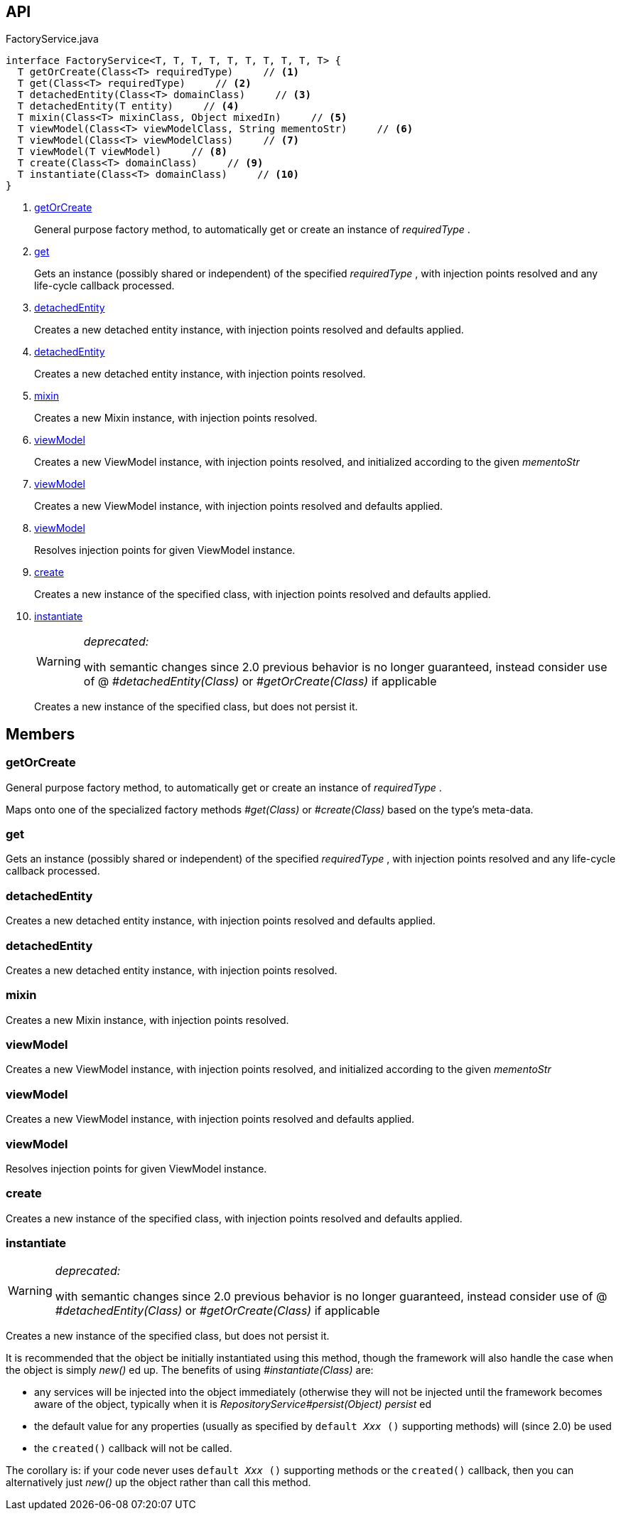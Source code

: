 :Notice: Licensed to the Apache Software Foundation (ASF) under one or more contributor license agreements. See the NOTICE file distributed with this work for additional information regarding copyright ownership. The ASF licenses this file to you under the Apache License, Version 2.0 (the "License"); you may not use this file except in compliance with the License. You may obtain a copy of the License at. http://www.apache.org/licenses/LICENSE-2.0 . Unless required by applicable law or agreed to in writing, software distributed under the License is distributed on an "AS IS" BASIS, WITHOUT WARRANTIES OR  CONDITIONS OF ANY KIND, either express or implied. See the License for the specific language governing permissions and limitations under the License.

== API

[source,java]
.FactoryService.java
----
interface FactoryService<T, T, T, T, T, T, T, T, T, T> {
  T getOrCreate(Class<T> requiredType)     // <.>
  T get(Class<T> requiredType)     // <.>
  T detachedEntity(Class<T> domainClass)     // <.>
  T detachedEntity(T entity)     // <.>
  T mixin(Class<T> mixinClass, Object mixedIn)     // <.>
  T viewModel(Class<T> viewModelClass, String mementoStr)     // <.>
  T viewModel(Class<T> viewModelClass)     // <.>
  T viewModel(T viewModel)     // <.>
  T create(Class<T> domainClass)     // <.>
  T instantiate(Class<T> domainClass)     // <.>
}
----

<.> xref:#getOrCreate[getOrCreate]
+
--
General purpose factory method, to automatically get or create an instance of _requiredType_ .
--
<.> xref:#get[get]
+
--
Gets an instance (possibly shared or independent) of the specified _requiredType_ , with injection points resolved and any life-cycle callback processed.
--
<.> xref:#detachedEntity[detachedEntity]
+
--
Creates a new detached entity instance, with injection points resolved and defaults applied.
--
<.> xref:#detachedEntity[detachedEntity]
+
--
Creates a new detached entity instance, with injection points resolved.
--
<.> xref:#mixin[mixin]
+
--
Creates a new Mixin instance, with injection points resolved.
--
<.> xref:#viewModel[viewModel]
+
--
Creates a new ViewModel instance, with injection points resolved, and initialized according to the given _mementoStr_
--
<.> xref:#viewModel[viewModel]
+
--
Creates a new ViewModel instance, with injection points resolved and defaults applied.
--
<.> xref:#viewModel[viewModel]
+
--
Resolves injection points for given ViewModel instance.
--
<.> xref:#create[create]
+
--
Creates a new instance of the specified class, with injection points resolved and defaults applied.
--
<.> xref:#instantiate[instantiate]
+
--
[WARNING]
====
[red]#_deprecated:_#

with semantic changes since 2.0 previous behavior is no longer guaranteed, instead consider use of @ _#detachedEntity(Class)_ or _#getOrCreate(Class)_ if applicable
====

Creates a new instance of the specified class, but does not persist it.
--

== Members

[#getOrCreate]
=== getOrCreate

General purpose factory method, to automatically get or create an instance of _requiredType_ .

Maps onto one of the specialized factory methods _#get(Class)_ or _#create(Class)_ based on the type's meta-data.

[#get]
=== get

Gets an instance (possibly shared or independent) of the specified _requiredType_ , with injection points resolved and any life-cycle callback processed.

[#detachedEntity]
=== detachedEntity

Creates a new detached entity instance, with injection points resolved and defaults applied.

[#detachedEntity]
=== detachedEntity

Creates a new detached entity instance, with injection points resolved.

[#mixin]
=== mixin

Creates a new Mixin instance, with injection points resolved.

[#viewModel]
=== viewModel

Creates a new ViewModel instance, with injection points resolved, and initialized according to the given _mementoStr_

[#viewModel]
=== viewModel

Creates a new ViewModel instance, with injection points resolved and defaults applied.

[#viewModel]
=== viewModel

Resolves injection points for given ViewModel instance.

[#create]
=== create

Creates a new instance of the specified class, with injection points resolved and defaults applied.

[#instantiate]
=== instantiate

[WARNING]
====
[red]#_deprecated:_#

with semantic changes since 2.0 previous behavior is no longer guaranteed, instead consider use of @ _#detachedEntity(Class)_ or _#getOrCreate(Class)_ if applicable
====

Creates a new instance of the specified class, but does not persist it.

It is recommended that the object be initially instantiated using this method, though the framework will also handle the case when the object is simply _new()_ ed up. The benefits of using _#instantiate(Class)_ are:

* any services will be injected into the object immediately (otherwise they will not be injected until the framework becomes aware of the object, typically when it is _RepositoryService#persist(Object) persist_ ed
* the default value for any properties (usually as specified by `default _Xxx_ ()` supporting methods) will (since 2.0) be used
* the `created()` callback will not be called.

The corollary is: if your code never uses `default _Xxx_ ()` supporting methods or the `created()` callback, then you can alternatively just _new()_ up the object rather than call this method.

